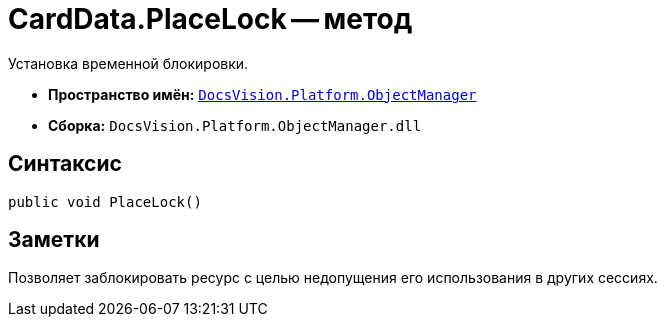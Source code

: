 = CardData.PlaceLock -- метод

Установка временной блокировки.

* *Пространство имён:* `xref:api/DocsVision/Platform/ObjectManager/ObjectManager_NS.adoc[DocsVision.Platform.ObjectManager]`
* *Сборка:* `DocsVision.Platform.ObjectManager.dll`

== Синтаксис

[source,csharp]
----
public void PlaceLock()
----

== Заметки

Позволяет заблокировать ресурс с целью недопущения его использования в других сессиях.
